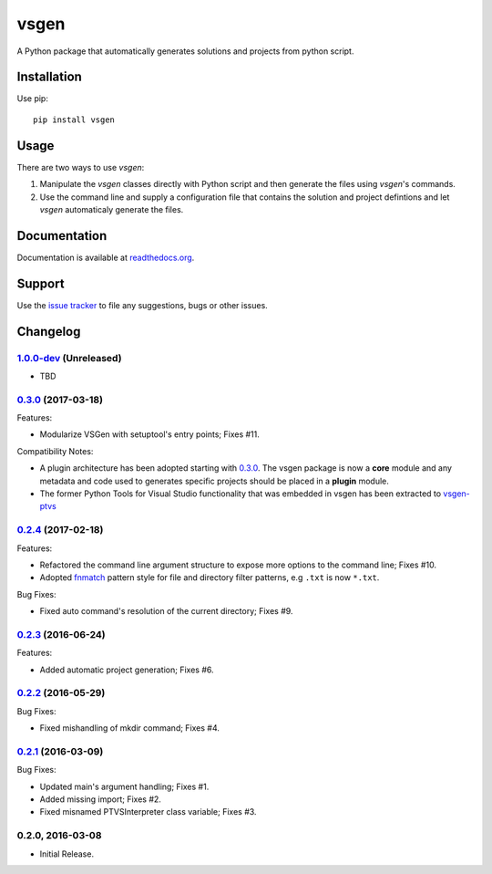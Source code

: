 =====
vsgen
=====
|build-status| |docs| |dependencies| |pypi-version| |pypi-license| |python-2| |python-3|

A Python package that automatically generates solutions and projects from python script.

Installation
============
Use pip: ::

  pip install vsgen

Usage
=====
There are two ways to use `vsgen`:

#. Manipulate the `vsgen` classes directly with Python script and then generate the files using `vsgen`'s commands.

#. Use the command line and supply a configuration file that contains the solution and project defintions and let `vsgen` automaticaly generate the files.

Documentation
=============
Documentation is available at `readthedocs.org <http://vsgen.readthedocs.org/en/latest/>`_.

Support
=======
Use the `issue tracker <https://github.com/dbarsam/python-vsgen/issues>`_ to file any suggestions, bugs or other issues.

.. |build-status| image:: https://ci.appveyor.com/api/projects/status/7lb4a723xcgh0hr6/branch/master?svg=true
    :alt: build status
    :scale: 100%
    :target: https://ci.appveyor.com/project/dbarsam/python-vsgen

.. |docs| image:: https://readthedocs.org/projects/vsgen/badge/?version=stable
    :alt: Documentation Status
    :scale: 100%
    :target: http://vsgen.readthedocs.org/en/latest/

.. |dependencies| image:: https://img.shields.io/requires/github/dbarsam/python-vsgen.svg
    :target: https://requires.io/github/dbarsam/python-vsgen/requirements/
    :alt: Dependencies

.. |pypi-version| image:: http://img.shields.io/pypi/v/vsgen.svg
    :alt: PyPI Version
    :scale: 100%
    :target: https://pypi.python.org/pypi/vsgen

.. |pypi-license| image:: http://img.shields.io/pypi/l/vsgen.svg
    :alt: PyPI License
    :scale: 100%
    :target: https://pypi.python.org/pypi/vsgen

.. |python-2| image:: http://img.shields.io/badge/python-2-blue.svg
    :alt: Python 2 Compatible
    :scale: 100%

.. |python-3| image:: http://img.shields.io/badge/python-3-blue.svg
    :alt: Python 3 Compatible
    :scale: 100%



Changelog
=========

1.0.0-dev_ (Unreleased)
-----------------------
- TBD

0.3.0_ (2017-03-18) 
-------------------
Features:

- Modularize VSGen with setuptool's entry points; Fixes #11.

Compatibility Notes:

- A plugin architecture has been adopted starting with 0.3.0_.  The vsgen package is now a **core** module and any metadata and code used to generates specific projects should be placed in a **plugin** module.
- The former Python Tools for Visual Studio functionality that was embedded in vsgen has been extracted to `vsgen-ptvs <https://pypi.python.org/pypi/vsgen-ptvs>`_

0.2.4_ (2017-02-18) 
-------------------
Features:

- Refactored the command line argument structure to expose more options to the command line; Fixes #10.
- Adopted fnmatch_ pattern style for file and directory filter patterns, e.g ``.txt`` is now ``*.txt``.

Bug Fixes:

- Fixed auto command's resolution of the current directory; Fixes #9.

0.2.3_ (2016-06-24) 
-------------------
Features:

- Added automatic project generation; Fixes #6.

0.2.2_ (2016-05-29) 
-------------------
Bug Fixes:

- Fixed mishandling of mkdir command; Fixes #4.

0.2.1_ (2016-03-09) 
-------------------
Bug Fixes:

- Updated main's argument handling; Fixes #1.
- Added missing import; Fixes #2.
- Fixed misnamed PTVSInterpreter class variable; Fixes #3.

0.2.0, 2016-03-08
------------------
- Initial Release.

.. _0.3.0: https://github.com/dbarsam/python-vsgen/compare/0.2.4...0.3.0
.. _0.2.4: https://github.com/dbarsam/python-vsgen/compare/0.2.3...0.2.4
.. _0.2.3: https://github.com/dbarsam/python-vsgen/compare/0.2.2...0.2.3
.. _0.2.2: https://github.com/dbarsam/python-vsgen/compare/0.2.1...0.2.2
.. _0.2.1: https://github.com/dbarsam/python-vsgen/compare/0.2.0...0.2.1
.. _1.0.0-dev: https://github.com/dbarsam/python-vsgen/compare/0.3.0...HEAD
.. _fnmatch: https://docs.python.org/2/library/fnmatch.html


